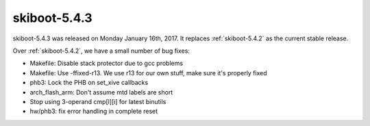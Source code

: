 .. _skiboot-5.4.3:

=============
skiboot-5.4.3
=============

skiboot-5.4.3 was released on Monday January 16th, 2017. It replaces
:ref:`skiboot-5.4.2` as the current stable release.

Over :ref:`skiboot-5.4.2`, we have a small number of bug fixes:

- Makefile: Disable stack protector due to gcc problems
- Makefile: Use -ffixed-r13.
  We use r13 for our own stuff, make sure it's properly fixed
- phb3: Lock the PHB on set_xive callbacks
- arch_flash_arm: Don't assume mtd labels are short
- Stop using 3-operand cmp[l][i] for latest binutils
- hw/phb3: fix error handling in complete reset
